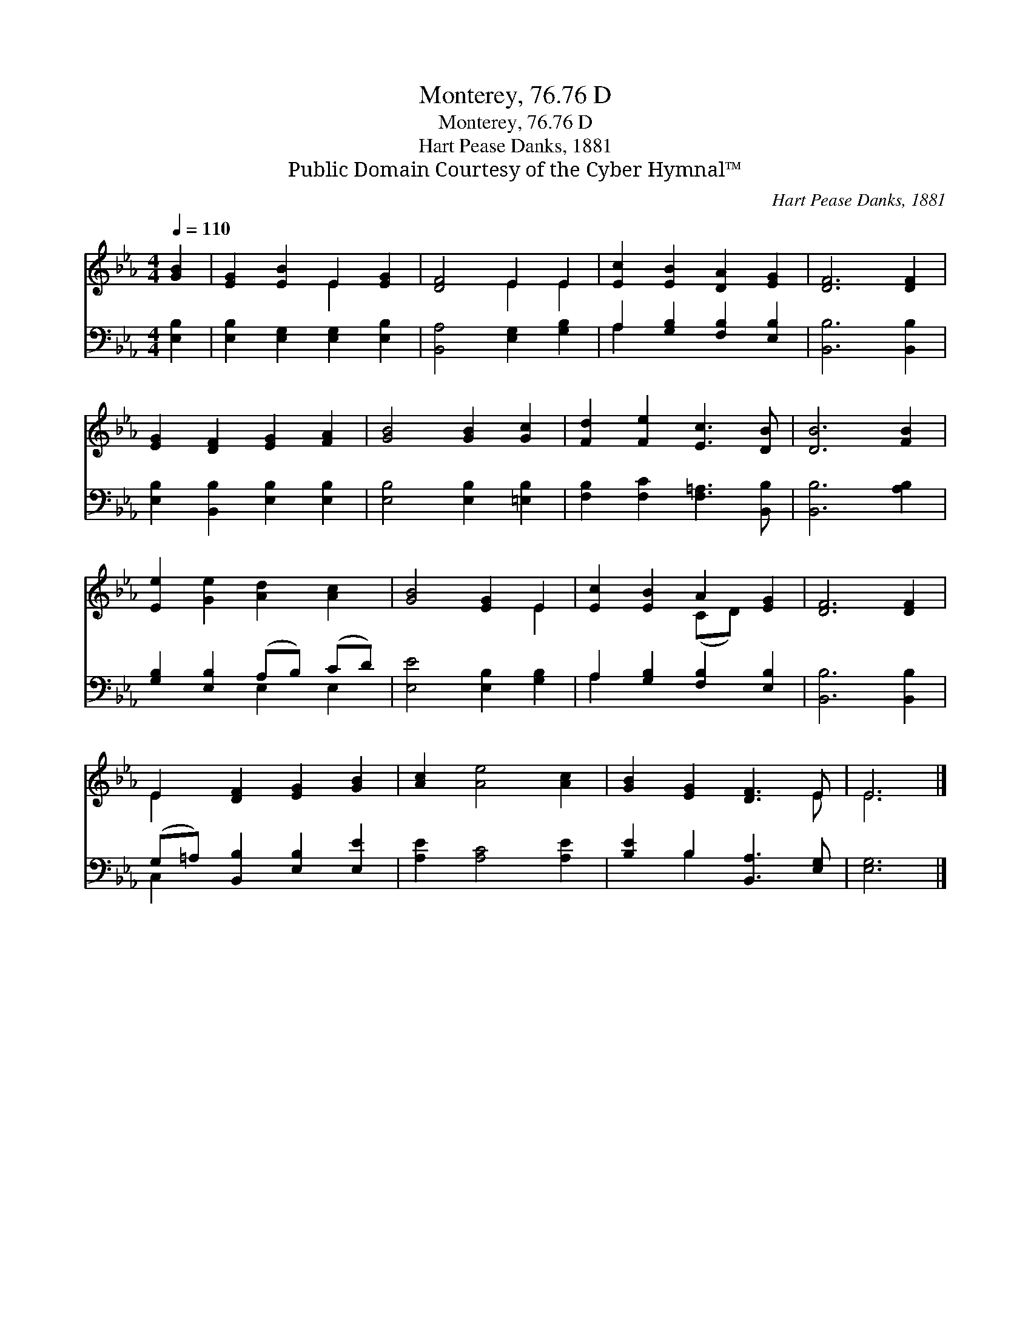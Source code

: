 X:1
T:Monterey, 76.76 D
T:Monterey, 76.76 D
T:Hart Pease Danks, 1881
T:Public Domain Courtesy of the Cyber Hymnal™
C:Hart Pease Danks, 1881
Z:Public Domain
Z:Courtesy of the Cyber Hymnal™
%%score ( 1 2 ) ( 3 4 )
L:1/8
Q:1/4=110
M:4/4
K:Eb
V:1 treble 
V:2 treble 
V:3 bass 
V:4 bass 
V:1
 [GB]2 | [EG]2 [EB]2 E2 [EG]2 | [DF]4 E2 E2 | [Ec]2 [EB]2 [DA]2 [EG]2 | [DF]6 [DF]2 | %5
 [EG]2 [DF]2 [EG]2 [FA]2 | [GB]4 [GB]2 [Gc]2 | [Fd]2 [Fe]2 [Ec]3 [DB] | [DB]6 [FB]2 | %9
 [Ee]2 [Ge]2 [Ad]2 [Ac]2 | [GB]4 [EG]2 E2 | [Ec]2 [EB]2 A2 [EG]2 | [DF]6 [DF]2 | %13
 E2 [DF]2 [EG]2 [GB]2 | [Ac]2 [Ae]4 [Ac]2 | [GB]2 [EG]2 [DF]3 E | E6 |] %17
V:2
 x2 | x4 E2 x2 | x4 E2 E2 | x8 | x8 | x8 | x8 | x8 | x8 | x8 | x6 E2 | x4 (CD) x2 | x8 | E2 x6 | %14
 x8 | x7 E | E6 |] %17
V:3
 [E,B,]2 | [E,B,]2 [E,G,]2 [E,G,]2 [E,B,]2 | [B,,A,]4 [E,G,]2 [G,B,]2 | %3
 A,2 [G,B,]2 [F,B,]2 [E,B,]2 | [B,,B,]6 [B,,B,]2 | [E,B,]2 [B,,B,]2 [E,B,]2 [E,B,]2 | %6
 [E,B,]4 [E,B,]2 [=E,B,]2 | [F,B,]2 [F,C]2 [F,=A,]3 [B,,B,] | [B,,B,]6 [A,B,]2 | %9
 [G,B,]2 [E,B,]2 (A,B,) (CD) | [E,E]4 [E,B,]2 [G,B,]2 | A,2 [G,B,]2 [F,B,]2 [E,B,]2 | %12
 [B,,B,]6 [B,,B,]2 | (G,=A,) [B,,B,]2 [E,B,]2 [E,E]2 | [A,E]2 [A,C]4 [A,E]2 | %15
 [B,E]2 B,2 [B,,A,]3 [E,G,] | [E,G,]6 |] %17
V:4
 x2 | x8 | x8 | A,2 x6 | x8 | x8 | x8 | x8 | x8 | x4 E,2 E,2 | x8 | A,2 x6 | x8 | C,2 x6 | x8 | %15
 x2 B,2 x4 | x6 |] %17

